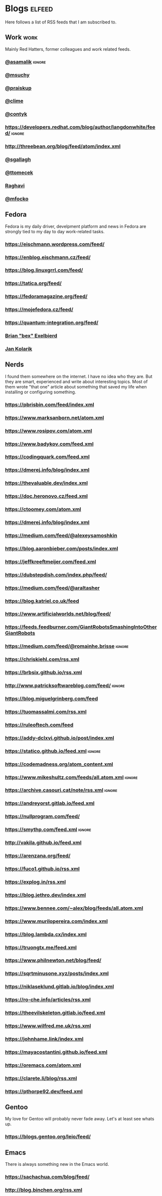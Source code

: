 * Blogs                                                              :elfeed:

Here follows a list of RSS feeds that I am subscribed to.

** Work                                                                :work:

Mainly Red Hatters, former colleagues and work related feeds.

*** [[https://blog.samalik.com/feed.xml][@asamalik]]                                                        :ignore:
*** [[http://miroslav.suchy.cz/blog/rss.xml][@msuchy]]
*** [[https://pavel.raiskup.cz/feed.xml][@praiskup]]
*** [[https://clime.github.io/feed.xml][@clime]]
*** [[https://contyk.org/feed/][@contyk]]
*** https://developers.redhat.com/blog/author/langdonwhite/feed/     :ignore:
*** http://threebean.org/blog/feed/atom/index.xml
*** [[https://sgallagh.wordpress.com/feed/][@sgallagh]]
*** [[https://blog.tomecek.net/index.xml][@ttomecek]]
*** [[https://medium.com/feed/@raghavi101][Raghavi]]
*** [[https://blog.mfocko.xyz/blog/rss.xml][@mfocko]]

** Fedora

Fedora is my daily driver, develpment platform and news in Fedora are strongly
tied to my day to day work-related tasks.

*** https://eischmann.wordpress.com/feed/
*** https://enblog.eischmann.cz/feed/
*** https://blog.linuxgrrl.com/feed/
*** https://tatica.org/feed/
*** https://fedoramagazine.org/feed/
*** https://mojefedora.cz/feed/
*** https://quantum-integration.org/feed/
*** [[https://www.winglemeyer.org/feed.xml][Brian "bex" Exelbierd]]
*** [[https://jan-kolarik.github.io/index.xml][Jan Kolarik]]
** Nerds

I found them somewhere on the internet. I have no idea who they are. But they
are smart, experienced and write about interesting topics. Most of them wrote
"that one" article about something that saved my life when installing or
configuring something.

*** https://pbrisbin.com/feed/index.xml
*** https://www.marksanborn.net/atom.xml
*** https://www.rosipov.com/atom.xml
*** https://www.badykov.com/feed.xml
*** https://codingquark.com/feed.xml
*** https://dmerej.info/blog/index.xml
*** https://thevaluable.dev/index.xml
*** https://doc.heronovo.cz/feed.xml
*** https://ctoomey.com/atom.xml
*** https://dmerej.info/blog/index.xml
*** https://medium.com/feed/@alexeysamoshkin
*** https://blog.aaronbieber.com/posts/index.xml
*** https://jeffkreeftmeijer.com/feed.xml
*** https://dubstepdish.com/index.php/feed/
*** https://medium.com/feed/@araltasher
*** https://blog.katriel.co.uk/feed
*** https://www.artificialworlds.net/blog/feed/
*** https://feeds.feedburner.com/GiantRobotsSmashingIntoOtherGiantRobots
*** https://medium.com/feed/@romainhe.brisse                         :ignore:
*** https://chriskiehl.com/rss.xml
*** https://brbsix.github.io/rss.xml
*** http://www.patricksoftwareblog.com/feed/                         :ignore:
*** https://blog.miguelgrinberg.com/feed
*** https://tuomassalmi.com/rss.xml
*** https://ruleoftech.com/feed
*** https://addy-dclxvi.github.io/post/index.xml
*** https://statico.github.io/feed.xml                               :ignore:
*** https://codemadness.org/atom_content.xml
*** https://www.mikeshultz.com/feeds/all.atom.xml                    :ignore:
*** https://archive.casouri.cat/note/rss.xml                         :ignore:
*** https://andreyorst.gitlab.io/feed.xml
*** https://nullprogram.com/feed/
*** https://smythp.com/feed.xml                                      :ignore:
*** http://vakila.github.io/feed.xml
*** https://arenzana.org/feed/
*** https://fuco1.github.io/rss.xml
*** https://explog.in/rss.xml
*** https://blog.jethro.dev/index.xml
*** https://www.bennee.com/~alex/blog/feeds/all.atom.xml
*** https://www.murilopereira.com/index.xml
*** https://blog.lambda.cx/index.xml
*** https://truongtx.me/feed.xml
*** https://www.philnewton.net/blog/feed/
*** https://sqrtminusone.xyz/posts/index.xml
*** https://niklaseklund.gitlab.io/blog/index.xml
*** https://ro-che.info/articles/rss.xml
*** https://theevilskeleton.gitlab.io/feed.xml
*** https://www.wilfred.me.uk/rss.xml
*** https://johnhame.link/index.xml
*** https://mayacostantini.github.io/feed.xml
*** https://oremacs.com/atom.xml
*** https://clarete.li/blog/rss.xml
*** https://pthorpe92.dev/feed.xml
** Gentoo

My love for Gentoo will probably never fade away. Let's at least see whats up.

*** https://blogs.gentoo.org/leio/feed/

** Emacs

There is always something new in the Emacs world.

*** https://sachachua.com/blog/feed/
*** http://blog.binchen.org/rss.xml
*** http://doyouevenlisp.com/feed/                                   :ignore:
*** https://nyxt.atlas.engineer/feed

*** https://emacsredux.com/atom.xml

** Vim

There is more interesting Vim development happening than ever before.

*** https://www.vimfromscratch.com/articles.rss                      :ignore:

** Python

Python pays my bills, I should be excellent at it.

*** http://charlesleifer.com/blog/rss/

** Programming

Workflows, testing, design patterns, CI, functional paradigm ... you know,
all the good stuff.

*** https://www.zdrojak.cz/clanky/feed/
*** https://becoming-functional.com/feed                             :ignore:

** Fun

Comics and other geeky stuff.

*** https://xkcd.com/rss.xml

** Game

Lifestyle design, meditation, psychology, seduction and every other topic
involving human interaction.

** Personal

Just some non-IT people that write about interesting real-life topics

*** https://alexandrazenata.cz/feed/                                 :ignore:
*** https://sexperimentatorka.cz/feed/
*** https://elladawson.com/feed/

** Sport

Software engineer interested in sports. What could go wrong.

*** https://jirkaorsag.cz/feed/                                      :ignore:
** Sites without RSS

Following websites unfortunatelly don't provide a RSS feed. Ideally, we want to
contact them or file a RFE for implementing one.

- https://whydoesitsuck.com/

* Events                                                             :events:
** [[https://pyvo.cz/api/series/olomouc-pyvo.rss][Pyvo Olomouc]]
* Youtube                                                    :elfeed:youtube:

Open a youtube video in the web browser and copy its URL. Then run
~M-x elfeed-tube-add-feeds~, and paste the URL there. Then run
~M-x elfeed-tube-add--copy~.

** Games                                                          :games:wow:
*** [[https://www.youtube.com/feeds/videos.xml?channel_id=UC9cM11yEZH_caN0b7tN9wFA][Cobrak]]
*** [[https://www.youtube.com/feeds/videos.xml?channel_id=UCfeaD828rBBXgpaBP59XmjQ][Hansol]]
** Movies                                                            :movies:
*** [[https://www.youtube.com/feeds/videos.xml?channel_id=UCSJPFQdZwrOutnmSFYtbstA][The Critical Drinker]]
*** [[https://www.youtube.com/feeds/videos.xml?channel_id=UC5T0tXJN5CrMZUEJuz4oovw][Nerdrotic]]
** Politics                                                        :politics:
*** [[https://www.youtube.com/feeds/videos.xml?channel_id=UCnQC_G5Xsjhp9fEJKuIcrSw][Ben Shapiro]]
*** [[https://www.youtube.com/feeds/videos.xml?channel_id=UCO01ytfzgXYy4glnPJm4PPQ][Matt Walsh]]
** Gym                                                                  :gym:
*** [[https://www.youtube.com/feeds/videos.xml?channel_id=UCfQgsKhHjSyRLOp9mnffqVg][RP]]
** IT                                                                    :it:
*** [[https://www.youtube.com/feeds/videos.xml?channel_id=UCaSCt8s_4nfkRglWCvNSDrg][CodeAesthetic]]
*** [[https://www.youtube.com/feeds/videos.xml?channel_id=UCVls1GmFKf6WlTraIb_IaJg][DistroTube]]
** Lifestyle                                                      :lifestyle:
*** [[https://www.youtube.com/feeds/videos.xml?channel_id=UCk9SqfJYu5HP5e2dfClpr0g][TNL]]
